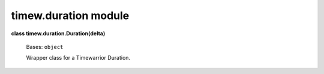 
timew.duration module
*********************

**class timew.duration.Duration(delta)**

   Bases: ``object``

   Wrapper class for a Timewarrior Duration.
